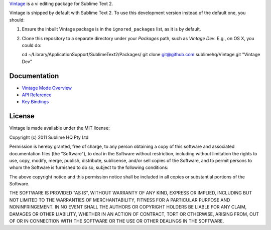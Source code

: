 `Vintage`_ is a vi editing package for Sublime Text 2.

.. _Vintage: http://www.sublimetext.com/docs/2/vintage.html

Vintage is shipped by default with Sublime Text 2. To use this development version instead of the default one, you should:

#. Ensure the inbuilt Vintage package is in the ``ignored_packages`` list, as it is by default.
#. Clone this repository to a separate directory under your *Packages* path, such as *Vintage Dev*. E.g., on OS X, you could do::

   cd ~/Library/Application\ Support/Sublime\ Text\ 2/Packages/
   git clone git@github.com:sublimehq/Vintage.git "Vintage Dev"


Documentation
=============

* `Vintage Mode Overview`_
* `API Reference`_
* `Key Bindings`_

..   _Vintage Mode Overview: http://www.sublimetext.com/docs/2/vintage.html
..   _API Reference: http://www.sublimetext.com/docs/2/api_reference.html
..   _Key Bindings: http://sublimetext.info/docs/en/customization/key_bindings.html


License
=======

Vintage is made available under the MIT license:

Copyright (c) 2011 Sublime HQ Pty Ltd

Permission is hereby granted, free of charge, to any person obtaining a copy of this software and associated documentation files (the "Software"), to deal in the Software without restriction, including without limitation the rights to use, copy, modify, merge, publish, distribute, sublicense, and/or sell copies of the Software, and to permit persons to whom the Software is furnished to do so, subject to the following conditions:

The above copyright notice and this permission notice shall be included in all copies or substantial portions of the Software.

THE SOFTWARE IS PROVIDED "AS IS", WITHOUT WARRANTY OF ANY KIND, EXPRESS OR IMPLIED, INCLUDING BUT NOT LIMITED TO THE WARRANTIES OF MERCHANTABILITY, FITNESS FOR A PARTICULAR PURPOSE AND NONINFRINGEMENT. IN NO EVENT SHALL THE AUTHORS OR COPYRIGHT HOLDERS BE LIABLE FOR ANY CLAIM, DAMAGES OR OTHER LIABILITY, WHETHER IN AN ACTION OF CONTRACT, TORT OR OTHERWISE, ARISING FROM, OUT OF OR IN CONNECTION WITH THE SOFTWARE OR THE USE OR OTHER DEALINGS IN THE SOFTWARE.
